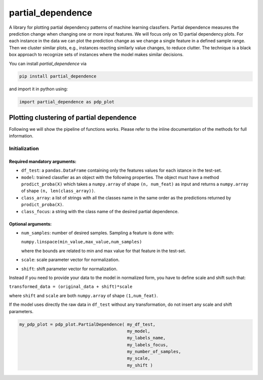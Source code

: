 partial_dependence
==================

A library for plotting partial dependency patterns of machine learning classfiers.
Partial dependence measures the prediction change when changing one or more input features.
We will focus only on 1D partial dependency plots. 
For each instance in the data we can plot the prediction change as we change a single feature in a defined sample range.
Then we cluster similar plots, e.g., instances reacting similarly value changes, to reduce clutter.
The technique is a black box approach to recognize sets of instances where the model makes similar decisions.

You can install *partial_dependence* via

.. code:: bash

    pip install partial_dependence

and import it in python using:

.. code:: python

	import partial_dependence as pdp_plot



****************************************
Plotting clustering of partial dependence
****************************************

Following we will show the pipeline of functions works. Please refer to the inline documentation of the methods for full information.

Initialization
##############

Required mandatory arguments:
****************************

* ``df_test``: a ``pandas.DataFrame`` containing only the features 
  values for each istance in the test-set. 
* ``model``: trained classfier as an object with the following properties. 
  The object must have a method ``prodict_proba(X)`` which takes a ``numpy.array`` of shape ``(n, num_feat)`` as input and returns a ``numpy.array`` of shape ``(n, len(class_array))``.
* ``class_array``: a list of strings with all the classes name in the same order 
  as the predictions returned by ``prodict_proba(X)``.
* ``class_focus``: a string with the class name of the desired partial dependence.

Optional arguments:
*******************

* ``num_samples``: number of desired samples. Sampling a feature is done with:

  ``numpy.linspace(min_value,max_value,num_samples)``

  where the bounds are related to min and max value for that feature in the test-set.
* ``scale``: scale parameter vector for normalization.
* ``shift``: shift parameter vector for normalization.

Instead if you need to provide your data to the model in normalized form, 
you have to define scale and shift such that: 

``transformed_data = (original_data + shift)*scale``

where ``shift`` and ``scale`` are both ``numpy.array`` of shape ``(1,num_feat)``.

If the model uses directly the raw data in ``df_test`` without any transformation, 
do not insert any scale and shift parameters. 


.. code:: python

	my_pdp_plot = pdp_plot.PartialDependence( my_df_test,
	                                          my_model,
	                                          my_labels_name,
	                                          my_labels_focus,
	                                          my_number_of_samples,
	                                          my_scale,
	                                          my_shift )




